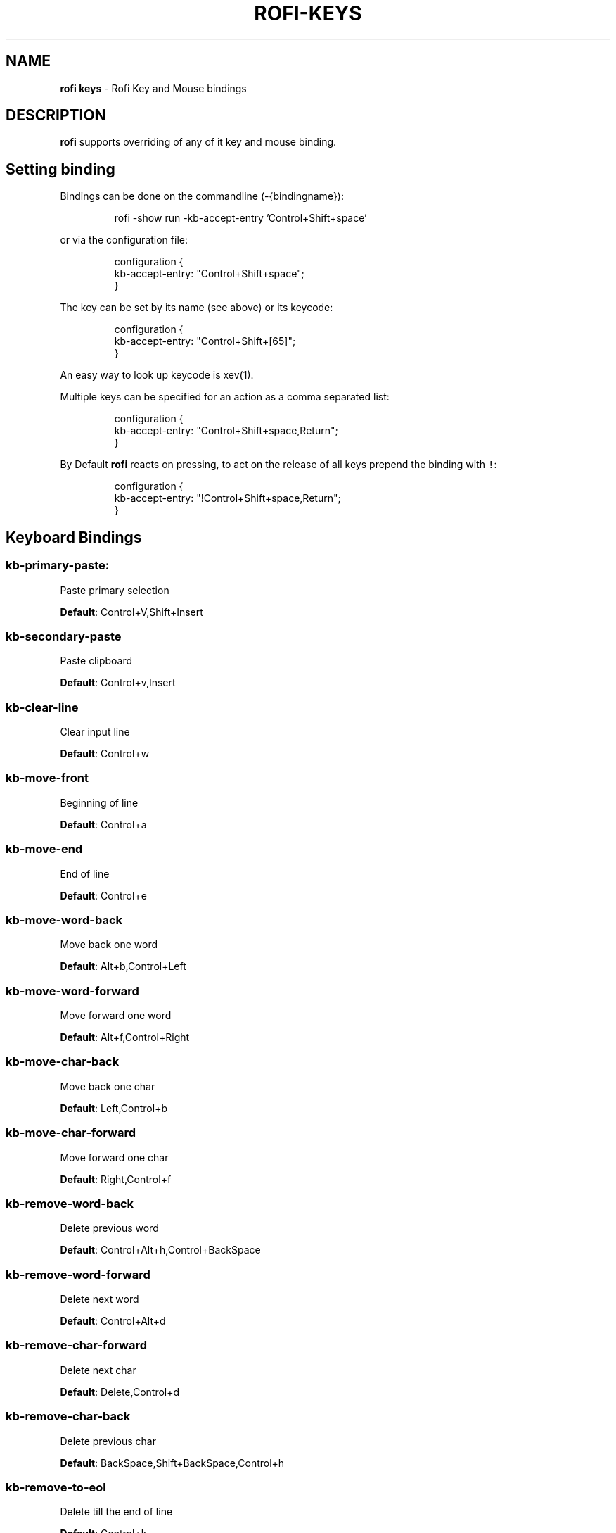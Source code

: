.nh
.TH ROFI\-KEYS 5 rofi\-keys
.SH NAME
.PP
\fBrofi keys\fP \- Rofi Key and Mouse bindings

.SH DESCRIPTION
.PP
\fBrofi\fP supports overriding of any of it key and mouse binding.

.SH Setting binding
.PP
Bindings can be done on the commandline (\-{bindingname}):

.PP
.RS

.nf
rofi \-show run \-kb\-accept\-entry 'Control+Shift+space'

.fi
.RE

.PP
or via the configuration file:

.PP
.RS

.nf
configuration {
  kb\-accept\-entry: "Control+Shift+space";
}

.fi
.RE

.PP
The key can be set by its name (see above) or its keycode:

.PP
.RS

.nf
configuration {
  kb\-accept\-entry: "Control+Shift+[65]";
}

.fi
.RE

.PP
An easy way to look up keycode is xev(1).

.PP
Multiple keys can be specified for an action as a comma separated list:

.PP
.RS

.nf
configuration {
  kb\-accept\-entry: "Control+Shift+space,Return";
}

.fi
.RE

.PP
By Default \fBrofi\fP reacts on pressing, to act on the release of all keys
prepend the binding with \fB\fC!\fR:

.PP
.RS

.nf
configuration {
  kb\-accept\-entry: "!Control+Shift+space,Return";
}

.fi
.RE

.SH Keyboard Bindings
.SS \fBkb\-primary\-paste\fP:
.PP
Paste primary selection

.PP
\fBDefault\fP: 	Control+V,Shift+Insert

.SS \fBkb\-secondary\-paste\fP
.PP
Paste clipboard

.PP
\fBDefault\fP: 	Control+v,Insert

.SS \fBkb\-clear\-line\fP
.PP
Clear input line

.PP
\fBDefault\fP: 	Control+w

.SS \fBkb\-move\-front\fP
.PP
Beginning of line

.PP
\fBDefault\fP: 	Control+a

.SS \fBkb\-move\-end\fP
.PP
End of line

.PP
\fBDefault\fP: 	Control+e

.SS \fBkb\-move\-word\-back\fP
.PP
Move back one word

.PP
\fBDefault\fP: 	Alt+b,Control+Left

.SS \fBkb\-move\-word\-forward\fP
.PP
Move forward one word

.PP
\fBDefault\fP: 	Alt+f,Control+Right

.SS \fBkb\-move\-char\-back\fP
.PP
Move back one char

.PP
\fBDefault\fP: 	Left,Control+b

.SS \fBkb\-move\-char\-forward\fP
.PP
Move forward one char

.PP
\fBDefault\fP: 	Right,Control+f

.SS \fBkb\-remove\-word\-back\fP
.PP
Delete previous word

.PP
\fBDefault\fP: 	Control+Alt+h,Control+BackSpace

.SS \fBkb\-remove\-word\-forward\fP
.PP
Delete next word

.PP
\fBDefault\fP: 	Control+Alt+d

.SS \fBkb\-remove\-char\-forward\fP
.PP
Delete next char

.PP
\fBDefault\fP: 	Delete,Control+d

.SS \fBkb\-remove\-char\-back\fP
.PP
Delete previous char

.PP
\fBDefault\fP: 	BackSpace,Shift+BackSpace,Control+h

.SS \fBkb\-remove\-to\-eol\fP
.PP
Delete till the end of line

.PP
\fBDefault\fP: 	Control+k

.SS \fBkb\-remove\-to\-sol\fP
.PP
Delete till the start of line

.PP
\fBDefault\fP: 	Control+u

.SS \fBkb\-accept\-entry\fP
.PP
Accept entry

.PP
\fBDefault\fP: 	Control+j,Control+m,Return,KP\_Enter

.SS \fBkb\-accept\-custom\fP
.PP
Use entered text as command (in ssh/run modes)

.PP
\fBDefault\fP: 	Control+Return

.SS \fBkb\-accept\-custom\-alt\fP
.PP
Use entered text as command (in ssh/run modes)

.PP
\fBDefault\fP: 	Control+Shift+Return

.SS \fBkb\-accept\-alt\fP
.PP
Use alternate accept command.

.PP
\fBDefault\fP: 	Shift+Return

.SS \fBkb\-delete\-entry\fP
.PP
Delete entry from history

.PP
\fBDefault\fP: 	Shift+Delete

.SS \fBkb\-mode\-next\fP
.PP
Switch to the next mode.

.PP
\fBDefault\fP: 	Shift+Right,Control+Tab

.SS \fBkb\-mode\-previous\fP
.PP
Switch to the previous mode.

.PP
\fBDefault\fP: 	Shift+Left,Control+ISO\_Left\_Tab

.SS \fBkb\-mode\-complete\fP
.PP
Start completion for mode.

.PP
\fBDefault\fP: 	Control+l

.SS \fBkb\-row\-left\fP
.PP
Go to the previous column

.PP
\fBDefault\fP: 	Control+Page\_Up

.SS \fBkb\-row\-right\fP
.PP
Go to the next column

.PP
\fBDefault\fP: 	Control+Page\_Down

.SS \fBkb\-row\-up\fP
.PP
Select previous entry

.PP
\fBDefault\fP: 	Up,Control+p

.SS \fBkb\-row\-down\fP
.PP
Select next entry

.PP
\fBDefault\fP: 	Down,Control+n

.SS \fBkb\-row\-tab\fP
.PP
Go to next row, if one left, accept it, if no left next mode.

.PP
\fBDefault\fP: 	

.SS \fBkb\-element\-next\fP
.PP
Go to next row.

.PP
\fBDefault\fP: Tab	

.SS \fBkb\-element\-prev\fP
.PP
Go to previous row.

.PP
\fBDefault\fP: ISO\_Left\_Tab

.SS \fBkb\-page\-prev\fP
.PP
Go to the previous page

.PP
\fBDefault\fP: 	Page\_Up

.SS \fBkb\-page\-next\fP
.PP
Go to the next page

.PP
\fBDefault\fP: 	Page\_Down

.SS \fBkb\-row\-first\fP
.PP
Go to the first entry

.PP
\fBDefault\fP: 	Home,KP\_Home

.SS \fBkb\-row\-last\fP
.PP
Go to the last entry

.PP
\fBDefault\fP: 	End,KP\_End

.SS \fBkb\-row\-select\fP
.PP
Set selected item as input text

.PP
\fBDefault\fP: 	Control+space

.SS \fBkb\-screenshot\fP
.PP
Take a screenshot of the rofi window

.PP
\fBDefault\fP: 	Alt+S

.SS \fBkb\-ellipsize\fP
.PP
Toggle between ellipsize modes for displayed data

.PP
\fBDefault\fP: 	Alt+period

.SS \fBkb\-toggle\-case\-sensitivity\fP
.PP
Toggle case sensitivity

.PP
\fBDefault\fP: 	grave,dead\_grave

.SS \fBkb\-toggle\-sort\fP
.PP
Toggle sort

.PP
\fBDefault\fP: 	Alt+grave

.SS \fBkb\-cancel\fP
.PP
Quit rofi

.PP
\fBDefault\fP: 	Escape,Control+g,Control+bracketleft

.SS \fBkb\-custom\-1\fP
.PP
Custom keybinding 1

.PP
\fBDefault\fP: 	Alt+1

.SS \fBkb\-custom\-2\fP
.PP
Custom keybinding 2

.PP
\fBDefault\fP: 	Alt+2

.SS \fBkb\-custom\-3\fP
.PP
Custom keybinding 3

.PP
\fBDefault\fP: 	Alt+3

.SS \fBkb\-custom\-4\fP
.PP
Custom keybinding 4

.PP
\fBDefault\fP: 	Alt+4

.SS \fBkb\-custom\-5\fP
.PP
Custom Keybinding 5

.PP
\fBDefault\fP: 	Alt+5

.SS \fBkb\-custom\-6\fP
.PP
Custom keybinding 6

.PP
\fBDefault\fP: 	Alt+6

.SS \fBkb\-custom\-7\fP
.PP
Custom Keybinding 7

.PP
\fBDefault\fP: 	Alt+7

.SS \fBkb\-custom\-8\fP
.PP
Custom keybinding 8

.PP
\fBDefault\fP: 	Alt+8

.SS \fBkb\-custom\-9\fP
.PP
Custom keybinding 9

.PP
\fBDefault\fP: 	Alt+9

.SS \fBkb\-custom\-10\fP
.PP
Custom keybinding 10

.PP
\fBDefault\fP: 	Alt+0

.SS \fBkb\-custom\-11\fP
.PP
Custom keybinding 11

.PP
\fBDefault\fP: 	Alt+exclam

.SS \fBkb\-custom\-12\fP
.PP
Custom keybinding 12

.PP
\fBDefault\fP: 	Alt+at

.SS \fBkb\-custom\-13\fP
.PP
Custom keybinding 13

.PP
\fBDefault\fP: 	Alt+numbersign

.SS \fBkb\-custom\-14\fP
.PP
Custom keybinding 14

.PP
\fBDefault\fP: 	Alt+dollar

.SS \fBkb\-custom\-15\fP
.PP
Custom keybinding 15

.PP
\fBDefault\fP: 	Alt+percent

.SS \fBkb\-custom\-16\fP
.PP
Custom keybinding 16

.PP
\fBDefault\fP: 	Alt+dead\_circumflex

.SS \fBkb\-custom\-17\fP
.PP
Custom keybinding 17

.PP
\fBDefault\fP: 	Alt+ampersand

.SS \fBkb\-custom\-18\fP
.PP
Custom keybinding 18

.PP
\fBDefault\fP: 	Alt+asterisk

.SS \fBkb\-custom\-19\fP
.PP
Custom Keybinding 19

.PP
\fBDefault\fP: 	Alt+parenleft

.SS \fBkb\-select\-1\fP
.PP
Select row 1

.PP
\fBDefault\fP: 	Super+1

.SS \fBkb\-select\-2\fP
.PP
Select row 2

.PP
\fBDefault\fP: 	Super+2

.SS \fBkb\-select\-3\fP
.PP
Select row 3

.PP
\fBDefault\fP: 	Super+3

.SS \fBkb\-select\-4\fP
.PP
Select row 4

.PP
\fBDefault\fP: 	Super+4

.SS \fBkb\-select\-5\fP
.PP
Select row 5

.PP
\fBDefault\fP: 	Super+5

.SS \fBkb\-select\-6\fP
.PP
Select row 6

.PP
\fBDefault\fP: 	Super+6

.SS \fBkb\-select\-7\fP
.PP
Select row 7

.PP
\fBDefault\fP: 	Super+7

.SS \fBkb\-select\-8\fP
.PP
Select row 8

.PP
\fBDefault\fP: 	Super+8

.SS \fBkb\-select\-9\fP
.PP
Select row 9

.PP
\fBDefault\fP: 	Super+9

.SS \fBkb\-select\-10\fP
.PP
Select row 10

.PP
\fBDefault\fP: 	Super+0

.SH Mouse Bindings
.SS \fBml\-row\-left\fP
.PP
Go to the previous column

.PP
\fBDefault\fP: 	ScrollLeft

.SS \fBml\-row\-right\fP
.PP
Go to the next column

.PP
\fBDefault\fP: 	ScrollRight

.SS \fBml\-row\-up\fP
.PP
Select previous entry

.PP
\fBDefault\fP: 	ScrollUp

.SS \fBml\-row\-down\fP
.PP
Select next entry

.PP
\fBDefault\fP: 	ScrollDown

.SS \fBme\-select\-entry\fP
.PP
Select hovered row

.PP
\fBDefault\fP: 	MousePrimary

.SS \fBme\-accept\-entry\fP
.PP
Accept hovered row

.PP
\fBDefault\fP: 	MouseDPrimary

.SS \fBme\-accept\-custom\fP
.PP
Accept hovered row with custom action

.PP
\fBDefault\fP: 	Control+MouseDPrimary

.SH SEE ALSO
.PP
rofi(1), rofi\-sensible\-terminal(1), rofi\-theme(5), rofi\-script(5)

.SH AUTHOR
.PP
Qball Cow qball@gmpclient.org
\[la]mailto:qball@gmpclient.org\[ra]

.PP
Rasmus Steinke rasi@xssn.at
\[la]mailto:rasi@xssn.at\[ra]

.PP
Morgane Glidic sardemff7+rofi@sardemff7.net
\[la]mailto:sardemff7+rofi@sardemff7.net\[ra]

.PP
Original code based on work by: Sean Pringle sean.pringle@gmail.com
\[la]mailto:sean.pringle@gmail.com\[ra]

.PP
For a full list of authors, check the AUTHORS file.
